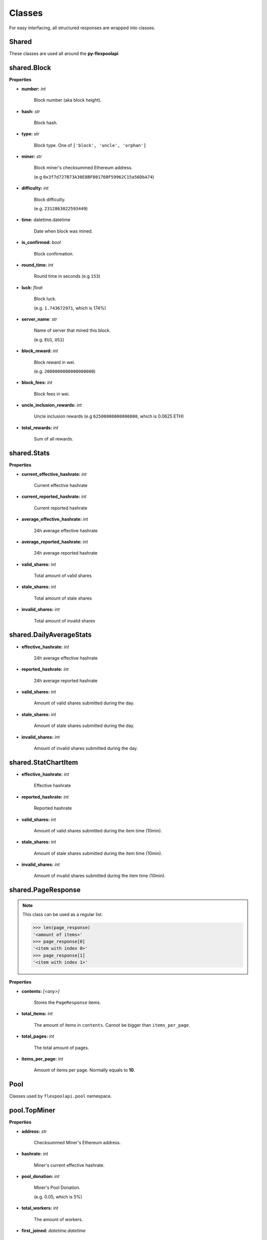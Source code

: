 ..  The MIT License (MIT)

..  Copyright (c) 2020 Flexpool

.. Permission is hereby granted, free of charge, to any person obtaining a copy of this software and associated
   documentation files (the "Software"), to deal in the Software without restriction, including without limitation the
   rights to use, copy, modify, merge, publish, distribute, sublicense, and/or sell copies of the Software,
   and to permit persons to whom the Software is furnished to do so, subject to the following conditions:

.. The above copyright notice and this permission notice shall be included in all copies or substantial portions of
   the Software.

.. THE SOFTWARE IS PROVIDED "AS IS", WITHOUT WARRANTY OF ANY KIND, EXPRESS OR IMPLIED, INCLUDING BUT NOT LIMITED TO
   THE WARRANTIES OF MERCHANTABILITY, FITNESS FOR A PARTICULAR PURPOSE AND NONINFRINGEMENT. IN NO EVENT SHALL THE
   AUTHORS OR COPYRIGHT HOLDERS BE LIABLE FOR ANY CLAIM, DAMAGES OR OTHER LIABILITY, WHETHER IN AN ACTION OF CONTRACT,
   TORT OR OTHERWISE, ARISING FROM, OUT OF OR IN CONNECTION WITH THE SOFTWARE OR THE USE OR OTHER DEALINGS IN THE
   SOFTWARE.


Classes
==========================================


For easy interfacing, all structured responses are wrapped into classes.

**Shared**
------------------------------------------

These classes are used all around the **py-flexpoolapi**

.. _block:

shared.Block
------------------------------------------

.. py:class:: flexpoolapi.shared.Block

**Properties**

- **number:** *int*

   Block number (aka block height).

- **hash:** *str*

   Block hash.

- **type:** *str*

   Block type. One of ``['block', 'uncle', 'orphan']``

- **miner:** *str*

   Block miner's checksummed Ethereum address.

   (e.g ``0x3f7d727B73A30E8BF801760F59962C15a56DbA74``)

- **difficulty:** *int*

   Block difficulty.

   (e.g. ``2312863022593449``)

- **time:** datetime.datetime

   Date when block was mined.

- **is_confirmed:** *bool*

   Block confirmation.

- **round_time:** *int*

   Round time in seconds (e.g ``153``)

- **luck:** *float*

   Block luck.

   (e.g. ``1.743672971``, which is 174%)

- **server_name**: *str*

   Name of server that mined this block.

   (e.g. ``EU1``, ``US1``)

- **block_reward:** *int*

   Block reward in wei.

   (e.g. ``2000000000000000000``)

- **block_fees:** *int*

   Block fees in wei.

- **uncle_inclusion_rewards:** *int*

   Uncle inclusion rewards (e.g ``62500000000000000``, which is 0.0625 ETH)

- **total_rewards:** *int*

   Sum of all rewards.

.. _stats:

shared.Stats
------------------------------------------

.. py:class:: flexpoolapi.shared.Stats

**Properties**

- **current_effective_hashrate:** *int*

   Current effective hashrate

- **current_reported_hashrate:** *int*

   Current reported hashrate

- **average_effective_hashrate:** *int*

   24h average effective hashrate

- **average_reported_hashrate:** *int*

   24h average reported hashrate

- **valid_shares:** *int*

   Total amount of valid shares

- **stale_shares:** *int*

   Total amount of stale shares

- **invalid_shares:** *int*

   Total amount of invalid shares


.. _daily_average_stats:

shared.DailyAverageStats
------------------------------------------

.. py:class:: flexpoolapi.shared.DailyAverageStats

- **effective_hashrate:** *int*

   24h average effective hashrate

- **reported_hashrate:** *int*

   24h average reported hashrate

- **valid_shares:** *int*

   Amount of valid shares submitted during the day.

- **stale_shares:** *int*

   Amount of stale shares submitted during the day.

- **invalid_shares:** *int*

   Amount of invalid shares submitted during the day.

.. _stat_chart_item:

shared.StatChartItem
------------------------------------------


.. py:class:: flexpoolapi.shared.StatChartItem

- **effective_hashrate:** *int*

   Effective hashrate

- **reported_hashrate:** *int*

   Reported hashrate

- **valid_shares:** *int*

   Amount of valid shares submitted during the item time (10min).

- **stale_shares:** *int*

   Amount of stale shares submitted during the item time (10min).

- **invalid_shares:** *int*

   Amount of invalid shares submitted during the item time (10min).


.. _page_response:

shared.PageResponse
------------------------------------------

.. py:class:: flexpoolapi.shared.PageResponse

.. note::
   This class can be used as a regular list.

   .. code-block:: python

      >>> len(page_response)
      '<amount of items>'
      >>> page_response[0]
      '<item with index 0>'
      >>> page_response[1]
      '<item with index 1>'

**Properties**

- **contents:** *[<any>]*

   Stores the ``PageResponse`` items.

- **total_items:** *int*

   The amount of items in ``contents``. Cannot be bigger than ``items_per_page``.


- **total_pages:** *int*

   The total amount of pages.

- **items_per_page:** *int*

   Amount of items per page. Normally equals to **10**.


**Pool**
------------------------------------------

Classes used by ``flexpoolapi.pool`` namespace.

.. _top_miner:

pool.TopMiner
------------------------------------------

.. py:class:: flexpoolapi.pool.TopMiner

**Properties**

- **address:** *str*

   Checksummed Miner's Ethereum address.

- **hashrate:** *int*

   Miner's current effective hashrate.

- **pool_donation:** *int*

   Miner's Pool Donation.

   (e.g. 0.05, which is 5%)

- **total_workers:** *int*

   The amount of workers.

- **first_joined:** *datetime.datetime*

   Date when the miner firstly mined on pool.


.. _top_donator:

pool.TopDonator
------------------------------------------

.. py:class:: flexpoolapi.pool.TopDonator

**Properties**

- **address:** *str*

   Checksummed Miner's Ethereum address.

- **total_donated:** *int*

   Total donated amount (weis).

   (e.g ``528498812374981273489``, which is 528.5 ETH)

- **pool_donation:** *int*

   Miner's Pool Donation.

   (e.g. 0.05, which is 5%)

- **hashrate:** *int*

   Miner's current effective hashrate.

- **first_joined:** *datetime.datetime*

   Date when the miner firstly mined on pool.

.. _hashrate_chart_item:

pool.HashrateChartItem
------------------------------------------

.. py:class:: flexpoolapi.pool.HashrateChartItem

**Properties**

- **servers:** *{str: int}*

   Pool hashrate splitted by servers. A dictionary with ``{"server": <hashrate>}`` scheme.

- **total_hashrate:** *int*

   Total pool's hashrate.


- **timestamp:** *int*

   Unix timestamp of item.


**Miner**
------------------------------------------

Classes used by ``flexpoolapi.miner`` class.

.. _miner_details:

miner.MinerDetails
------------------------------------------

.. py:class:: flexpoolapi.miner.MinerDetails

**Properties**

- **addresss:** *str*

   The Miner's Ethereum address.

- **min_payout_threshold**: *int*

   Miner's minimal payout threshold (represented in wei).

   (e.g. ``200000000000000000``, which is 0.2 ETH)

- **pool_donation**: *int*

   Miner's pool donation.

   (e.g. ``0.05``, which is 5%)

- **censored_email:** *int*

   Miner's censored email.

   (e.g. ``mai*@exa****.com``)

- **censored_ip:** *int*

   Miner's censored IP address.

   (e.g. ``*.*.*.1``)


- **first_joined_date:** *datetime.datetime*

   Date when miner's firstly mined on the pool.


.. _transaction:

miner.Transaction
------------------------------------------

.. py:class:: flexpoolapi.miner.Transaction

**Properties**

- **amount:** *int*

   Transaction value (represented in wei).

   (e.g. ``912347012097312304``, which is 0.91 ETH)

- **time:** *datetime.datetime*

   Time when the transaction was sent.

- **duration:** *int*

   The duration between current and previous payout (secs). Equals to 0 if it is the first payout.

- **txid**: *str*

   Transaction hash.

   (e.g. ``3d02b5f888169e8ab55ae39a8f93eeab1f24703081798c61ac1a390d1b2e909b``)